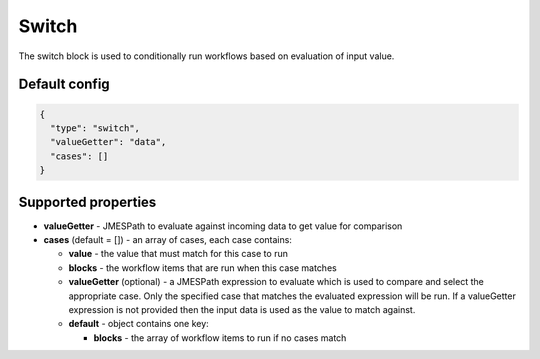 Switch
======

The switch block is used to conditionally run workflows based on evaluation of input value.

Default config
--------------

.. code-block:: json

    {
      "type": "switch",
      "valueGetter": "data",
      "cases": []
    }

Supported properties
--------------------

- **valueGetter** - JMESPath to evaluate against incoming data to get value for comparison
- **cases** (default = []) - an array of cases, each case contains:

  - **value** - the value that must match for this case to run
  - **blocks** - the workflow items that are run when this case matches
  - **valueGetter** (optional) - a JMESPath expression to evaluate which is used to compare and select the appropriate case. Only the specified case that matches the evaluated expression will be run. If a valueGetter expression is not provided then the input data is used as the value to match against.
  - **default** - object contains one key:

    - **blocks** - the array of workflow items to run if no cases match
